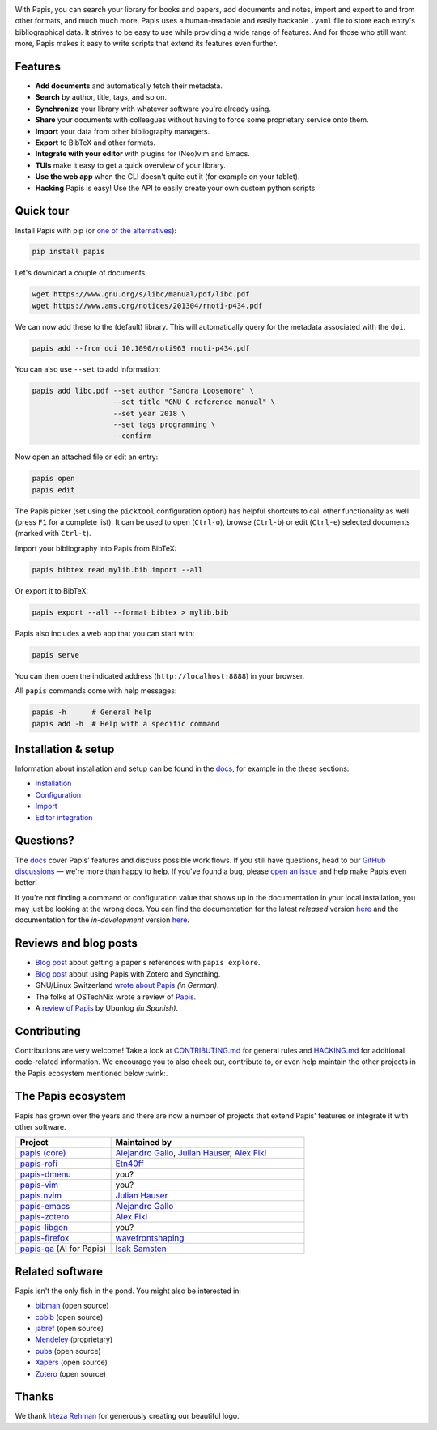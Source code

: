 .. raw:: html

   <div align="center">

   <img src="resources/logo.svg" width=300>

   <h1>Papis</h1>

   <a href="https://github.com/papis/papis/actions?query=branch%3Amain+workflow%3ACI">
       <img src="https://github.com/papis/papis/workflows/CI/badge.svg" alt="GitHub Badge"></a>
   <a href="https://papis.readthedocs.io/en/latest/?badge=latest">
       <img src="https://readthedocs.org/projects/papis/badge/?version=latest" alt="Readthedocs"></a>
   <a href="https://github.com/papis/papis/actions?query=branch%3Amain+workflow%3ACodeQL">
       <img src="https://github.com/papis/papis/workflows/CodeQL/badge.svg" alt="CodeQL"></a>
   <a href="https://pypi.org/project/papis/">
       <img src="https://badge.fury.io/py/papis.svg" alt="PyPI"></a>
   <a href="https://zenodo.org/badge/latestdoi/82691622">
       <img src="https://zenodo.org/badge/82691622.svg" alt="Zenodo"></a>

   <br><br>

   Papis is a powerful and highly extensible CLI document and bibliography manager.

   <br><br>

   </div>

|first_glance|

With Papis, you can search your library for books and papers, add documents and
notes, import and export to and from other formats, and much much more. Papis
uses a human-readable and easily hackable ``.yaml`` file to store each entry's
bibliographical data. It strives to be easy to use while providing a wide range
of features. And for those who still want more, Papis makes it easy to write
scripts that extend its features even further.

Features
--------

- **Add documents** and automatically fetch their metadata.
- **Search** by author, title, tags, and so on.
- **Synchronize** your library with whatever software you're already using.
- **Share** your documents with colleagues without having to force some proprietary
  service onto them.
- **Import** your data from other bibliography managers.
- **Export** to BibTeX and other formats.
- **Integrate with your editor** with plugins for (Neo)vim and Emacs.
- **TUIs** make it easy to get a quick overview of your library.
- **Use the web app** when the CLI doesn't quite cut it (for example on your tablet).
- **Hacking** Papis is easy! Use the API to easily create your own custom python scripts.

Quick tour
----------

Install Papis with pip (or `one of the alternatives <https://papis.readthedocs.io/en/latest/install.html>`__):

.. code:: bash

    pip install papis

Let's download a couple of documents:

.. code:: bash

    wget https://www.gnu.org/s/libc/manual/pdf/libc.pdf
    wget https://www.ams.org/notices/201304/rnoti-p434.pdf

We can now add these to the (default) library. This will automatically query for
the metadata associated with the ``doi``.

.. code:: bash

    papis add --from doi 10.1090/noti963 rnoti-p434.pdf

|add|

You can also use ``--set`` to add information:

.. code:: bash

    papis add libc.pdf --set author "Sandra Loosemore" \
                       --set title "GNU C reference manual" \
                       --set year 2018 \
                       --set tags programming \
                       --confirm

Now open an attached file or edit an entry:

.. code:: bash

    papis open
    papis edit


|edit|

The Papis picker (set using the ``picktool`` configuration option) has
helpful shortcuts to call other functionality as well (press ``F1`` for 
a complete list). It can be used to open (``Ctrl-o``), browse (``Ctrl-b``)
or edit (``Ctrl-e``) selected documents (marked with ``Ctrl-t``).

Import your bibliography into Papis from BibTeX:

.. code:: bash

    papis bibtex read mylib.bib import --all

Or export it to BibTeX:

.. code:: bash

    papis export --all --format bibtex > mylib.bib

|bibtex_export|

Papis also includes a web app that you can start with:

.. code:: bash

    papis serve

You can then open the indicated address (``http://localhost:8888``) in your
browser.

|web_app|

All ``papis`` commands come with help messages:

.. code:: bash

    papis -h      # General help
    papis add -h  # Help with a specific command

Installation & setup
--------------------

Information about installation and setup can be found in the
`docs <https://papis.readthedocs.io/en/latest/>`__, for example in the these sections:

- `Installation <https://papis.readthedocs.io/en/latest/install.html>`__
- `Configuration <https://papis.readthedocs.io/en/latest/configuration.html>`__
- `Import <https://papis.readthedocs.io/en/latest/importing.html>`__
- `Editor integration <https://papis.readthedocs.io/en/latest/editors.html>`__

Questions?
----------

The `docs <https://papis.readthedocs.io/en/latest/>`__ cover Papis' features and
discuss possible work flows. If you still have questions, head to our
`GitHub discussions <https://github.com/papis/papis/discussions>`__ — we're
more than happy to help. If you've found a bug, please
`open an issue <https://github.com/papis/papis/issues>`__ and help make Papis
even better!

If you're not finding a command or configuration value that shows up in the
documentation in your local installation, you may just be looking at the wrong
docs. You can find the documentation for the latest *released* version
`here <https://papis.readthedocs.io/en/stable/>`__ and the documentation for
the *in-development* version `here <https://papis.readthedocs.io/en/latest/>`__.

Reviews and blog posts
----------------------

- `Blog post <https://alejandrogallo.github.io/blog/posts/getting-paper-references-with-papis/>`__
  about getting a paper's references with ``papis explore``.
- `Blog post <https://nicolasshu.com/zotero_and_papis.html>`__ about using Papis
  with Zotero and Syncthing.
- GNU/Linux Switzerland `wrote about Papis <https://gnulinux.ch/papis-dokumentenverwaltung-fuer-die-kommandozeile>`__
  *(in German)*.
- The folks at OSTechNix wrote a review of `Papis
  <https://www.ostechnix.com/papis-command-line-based-document-bibliography-manager/>`__.
- A `review of Papis <https://ubunlog.com/papis-administrador-documentos/>`__
  by Ubunlog *(in Spanish)*.

Contributing
------------

Contributions are very welcome! Take a look at
`CONTRIBUTING.md <https://github.com/papis/papis/blob/main/CONTRIBUTING.md>`__ for
general rules and `HACKING.md <https://github.com/papis/papis/blob/main/HACKING.md>`__
for additional code-related information. We encourage you to also check out,
contribute to, or even help maintain the other projects in the Papis ecosystem
mentioned below :wink:.

The Papis ecosystem
-------------------

Papis has grown over the years and there are now a number of projects that
extend Papis' features or integrate it with other software.

.. list-table::
   :widths: 33 67
   :header-rows: 1

   * - Project
     - Maintained by

   * - `papis (core) <https://github.com/papis/papis-rofi/>`__
     - `Alejandro Gallo <https://alejandrogallo.github.io/>`__, `Julian Hauser <https://github.com/jghauser>`__, `Alex Fikl <https://github.com/alexfikl>`__

   * - `papis-rofi <https://github.com/papis/papis-rofi/>`__
     - `Etn40ff <https://github.com/Etn40ff>`__

   * - `papis-dmenu <https://github.com/papis/papis-dmenu>`__
     - you?

   * - `papis-vim <https://github.com/papis/papis-vim>`__
     - you?

   * - `papis.nvim <https://github.com/jghauser/papis.nvim>`__
     - `Julian Hauser <https://github.com/jghauser>`__

   * - `papis-emacs <https://github.com/papis/papis.el>`__
     - `Alejandro Gallo <https://alejandrogallo.github.io/>`__

   * - `papis-zotero <https://github.com/papis/papis-zotero>`__
     - `Alex Fikl <https://github.com/alexfikl>`__

   * - `papis-libgen <https://github.com/papis/papis-zotero>`__
     - you?

   * - `papis-firefox <https://github.com/papis/papis-firefox>`__
     - `wavefrontshaping <https://github.com/wavefrontshaping>`__
   * - `papis-qa <https://github.com/isaksamsten/papisqa>`__ (AI for Papis)
     - `Isak Samsten <https://github.com/isaksamsten>`__

Related software
----------------

Papis isn't the only fish in the pond. You might also be interested in:

- `bibman <https://codeberg.org/KMIJPH/bibman>`__ (open source)
- `cobib <https://github.com/mrossinek/cobib>`__ (open source)
- `jabref <https://www.jabref.org/>`__ (open source)
- `Mendeley <https://www.mendeley.com/>`__ (proprietary)
- `pubs <https://github.com/pubs/pubs/>`__ (open source)
- `Xapers <https://finestructure.net/xapers/>`__ (open source)
- `Zotero <https://www.zotero.org/>`__ (open source)


Thanks
------

We thank `Irteza Rehman <https://www.irtezarehman.com/>`__ for generously creating
our beautiful logo.

.. |first_glance| image:: https://papis.github.io/images/first_glance.gif
.. |edit| image:: https://papis.github.io/images/edit.gif
.. |bibtex_export| image:: https://papis.github.io/images/bibtex_export.gif
.. |add| image:: https://papis.github.io/images/add.gif
.. |web_app| image:: https://papis.github.io/images/web_app.jpg
